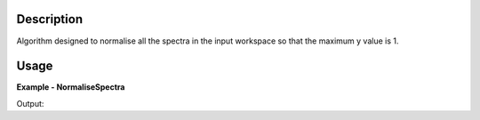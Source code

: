 .. algorithm::

.. summary::

.. alias::

.. properties::

Description
-----------
Algorithm designed to normalise all the spectra in the input workspace so that the maximum y value is 1.

Usage
-----

**Example - NormaliseSpectra**

.. testcode:: NormaliseSpectraExample

  # Create Workspace
  data = '1,2,3,4,5'
  ws = CreateWorkspace(DataX=data, DataY=data, DataE=data, Nspec=1)
  
  # Execute algorithm
  out_ws = NormaliseSpectra(InputWorkspace=ws)
  
  # Print resulting y values
  print out_ws.readY(0)

Output:  
  
.. testoutput:: NormaliseSpectraExample
  :options: +NORMALIZE_WHITESPACE
  
  [ 0.2  0.4  0.6  0.8  1. ]

.. categories::

.. sourcelink::
